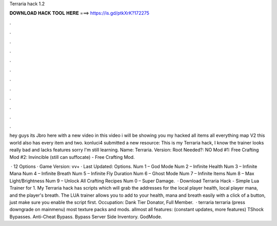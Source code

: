 Terraria hack 1.2



𝐃𝐎𝐖𝐍𝐋𝐎𝐀𝐃 𝐇𝐀𝐂𝐊 𝐓𝐎𝐎𝐋 𝐇𝐄𝐑𝐄 ===> https://is.gd/ptkXrK?172275



.



.



.



.



.



.



.



.



.



.



.



.

hey guys its Jbro here with a new video in this video i will be showing you my hacked all items all everything map V2 this world also has every item and two. konluci4 submitted a new resource: This is my Terraria hack, I know the trainer looks really bad and lacks features sorry I'm still learning. Name: Terraria. Version: Root Needed?: NO Mod #1: Free Crafting Mod #2: Invincible (still can suffocate) - Free Crafting Mod.

 · 12 Options · Game Version: vv+ · Last Updated: Options. Num 1 – God Mode Num 2 – Infinite Health Num 3 – Infinite Mana Num 4 – Infinite Breath Num 5 – Infinite Fly Duration Num 6 – Ghost Mode Num 7 – Infinite Items Num 8 – Max Light/Brightness Num 9 – Unlock All Crafting Recipes Num 0 – Super Damage.  · Download Terraria Hack - Simple Lua Trainer for 1. My Terraria hack has scripts which will grab the addresses for the local player health, local player mana, and the player's breath. The LUA trainer allows you to add to your health, mana and breath easily with a click of a button, just make sure you enable the script first. Occupation: Dank Tier Donator, Full Member.  · terraria terraria (press downgrade on mainmenu) most texture packs and mods. allmost all features: (constant updates, more features) TShock Bypasses. Anti-Cheat Bypass. Bypass Server Side Inventory. GodMode.
